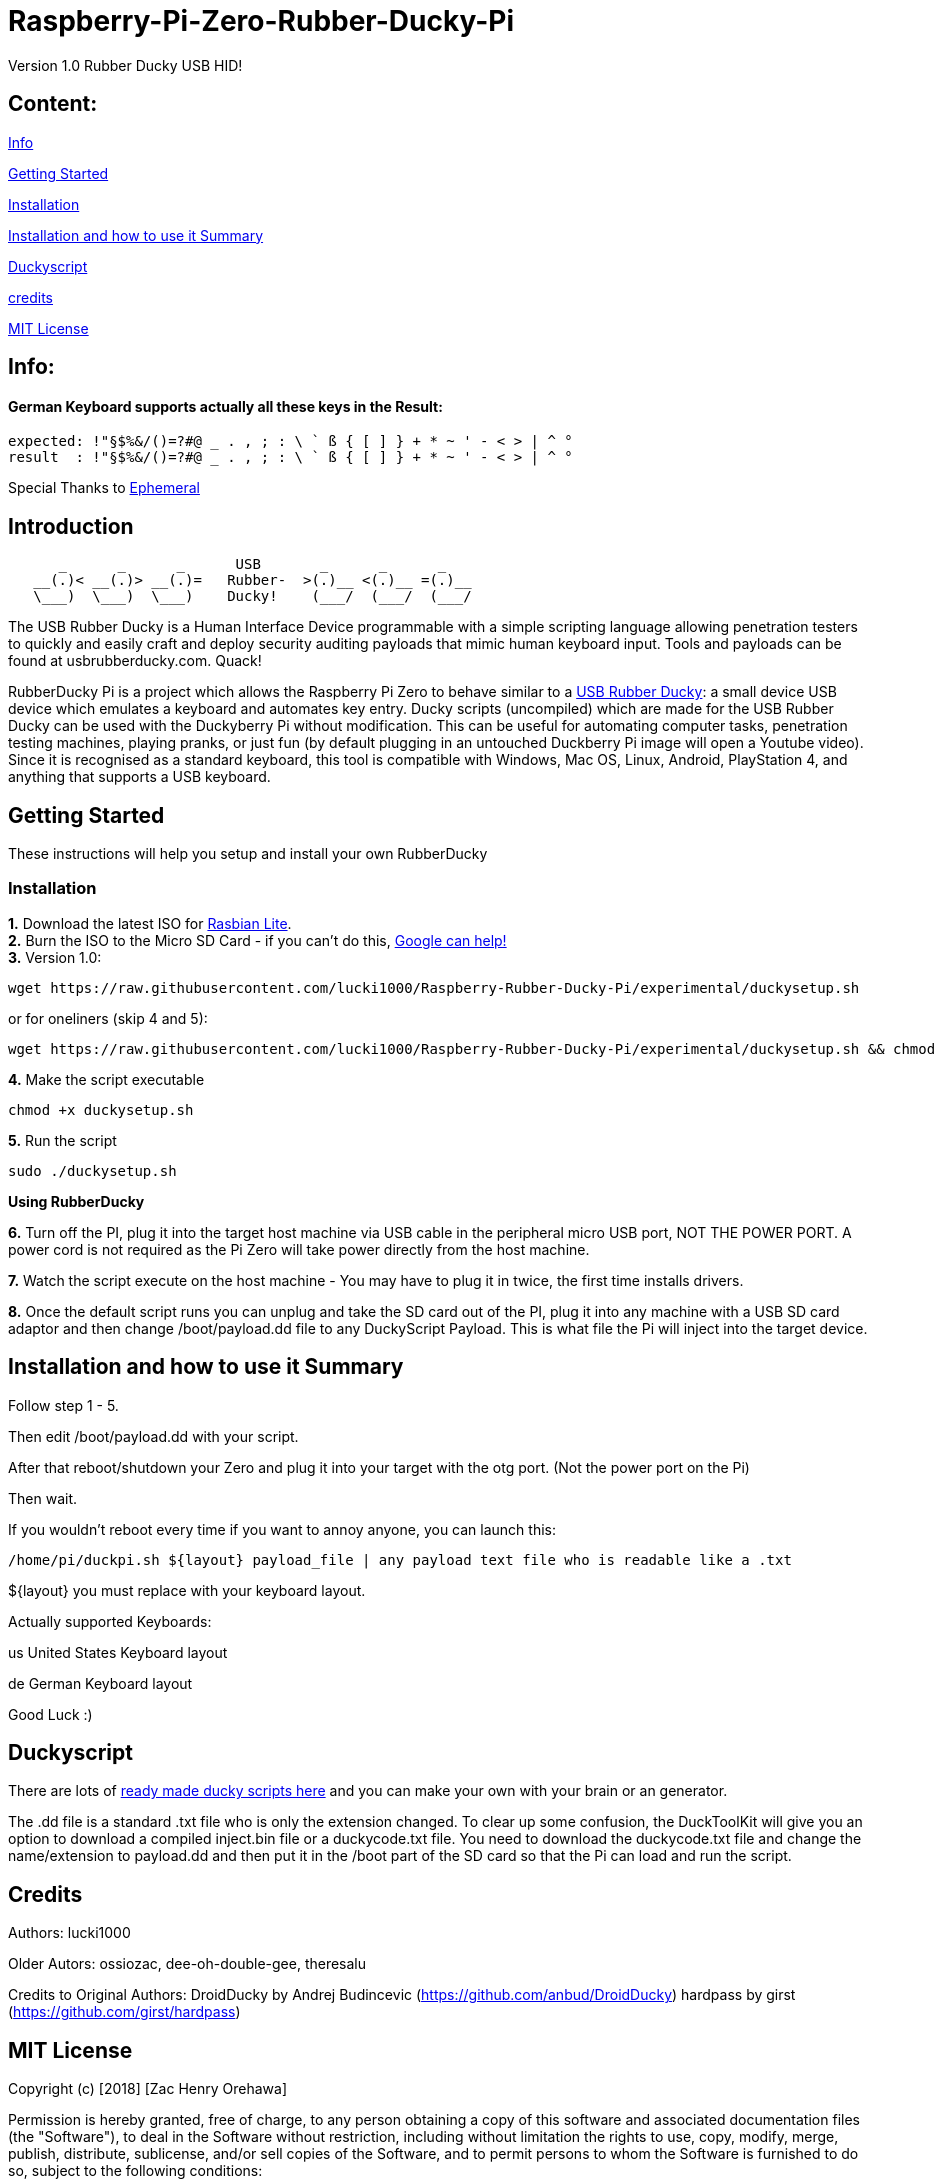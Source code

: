 = Raspberry-Pi-Zero-Rubber-Ducky-Pi

Version 1.0 Rubber Ducky USB HID!

== **Content:**

link:#info[Info]

link:#getting-started[Getting Started]

link:#installation[Installation]

link:#summary[Installation and how to use it Summary]

link:#duckyscript[Duckyscript]

link:#credits[credits]

link:#mit-license[MIT License]

[#info]
== Info:

==== German Keyboard supports actually all these keys in the Result:

```
expected: !"§$%&/()=?#@ _ . , ; : \ ` ß { [ ] } + * ~ ' - < > | ^ ° 
result  : !"§$%&/()=?#@ _ . , ; : \ ` ß { [ ] } + * ~ ' - < > | ^ °
```

Special Thanks to
https://electronics.stackexchange.com/users/135565/ephemeral[Ephemeral]

[#Introduction]
== Introduction

....
      _      _      _      USB       _      _      _
   __(.)< __(.)> __(.)=   Rubber-  >(.)__ <(.)__ =(.)__
   \___)  \___)  \___)    Ducky!    (___/  (___/  (___/ 
....

The USB Rubber Ducky is a Human Interface Device programmable with a simple
scripting language allowing penetration testers to quickly and easily craft and
deploy security auditing payloads that mimic human keyboard input. Tools and
payloads can be found at usbrubberducky.com. Quack!

RubberDucky Pi is a project which allows the
Raspberry Pi Zero to behave similar to a
https://hakshop.com/products/usb-rubber-ducky-deluxe[USB Rubber Ducky]: a small
device USB device which emulates a keyboard and automates key entry. Ducky
scripts (uncompiled) which are made for the USB Rubber Ducky can be used with
the Duckyberry Pi without modification. This can be useful for automating
computer tasks, penetration testing machines, playing pranks, or just fun (by
default plugging in an untouched Duckberry Pi image will open a Youtube video).
Since it is recognised as a standard keyboard, this tool is compatible with
Windows, Mac OS, Linux, Android, PlayStation 4, and anything that supports a USB
keyboard.

[#getting-started]
== Getting Started

These instructions will help you setup and install your own RubberDucky

[#installation]
=== Installation

**1.** Download the latest ISO for
https://www.raspberrypi.org/downloads/raspbian/[Rasbian Lite]. +
**2.** Burn the ISO to the Micro SD Card - if you can't do this,
https://www.google.com/search?q=burn+raspbian+lite+to+sd+card[Google can help!] +
**3.** Version 1.0:

[source,bash]
----
wget https://raw.githubusercontent.com/lucki1000/Raspberry-Rubber-Ducky-Pi/experimental/duckysetup.sh
----

or for oneliners (skip 4 and 5): 
----
wget https://raw.githubusercontent.com/lucki1000/Raspberry-Rubber-Ducky-Pi/experimental/duckysetup.sh && chmod +x duckysetup.sh && sudo ./duckysetup.sh
----

**4.** Make the script executable

[source,bash]
----
chmod +x duckysetup.sh
----
**5.** Run the script

[source,bash]
----
sudo ./duckysetup.sh
----

**Using RubberDucky**

**6.** Turn off the PI, plug it into the target host machine via USB cable in the
peripheral micro USB port, NOT THE POWER PORT. A power cord is not required as
the Pi Zero will take power directly from the host machine.

**7.** Watch the script execute on the host machine - You may have to plug it in
twice, the first time installs drivers.

**8.** Once the default script runs you can unplug and take the SD card out of the
PI, plug it into any machine with a USB SD card adaptor and then change
/boot/payload.dd file to any DuckyScript Payload. This is what file the Pi will
inject into the target device.

[#summary]
== Installation and how to use it Summary

Follow step 1 - 5.

Then edit /boot/payload.dd with your script.

After that reboot/shutdown your Zero and plug it into your target with the otg port.
(Not the power port on the Pi)

Then wait.

If you wouldn't reboot every time if you want to annoy anyone, you can launch this:

....
/home/pi/duckpi.sh ${layout} payload_file | any payload text file who is readable like a .txt
....

$\{layout} you must replace with your keyboard layout.

Actually supported Keyboards:

us United States Keyboard layout

de German Keyboard layout

Good Luck :)

[#duckyscript]
== Duckyscript

There are lots of
https://github.com/hak5darren/USB-Rubber-Ducky/wiki/Payloads[ready made ducky
scripts here] and you can make your own with your brain or an generator.

The .dd file is a standard .txt file who is only the extension changed. To clear
up some confusion, the DuckToolKit will give you an option to download a
compiled inject.bin file or a duckycode.txt file. You need to download the
duckycode.txt file and change the name/extension to payload.dd and then put it
in the /boot part of the SD card so that the Pi can load and run the script.

[#credits]
== Credits

Authors: lucki1000

Older Autors: 
ossiozac, dee-oh-double-gee, theresalu

Credits to Original Authors: DroidDucky by Andrej Budincevic
(https://github.com/anbud/DroidDucky) hardpass by girst
(https://github.com/girst/hardpass)

[#mit-license]
== MIT License

Copyright (c) [2018] [Zac Henry Orehawa]

Permission is hereby granted, free of charge, to any person obtaining a copy of
this software and associated documentation files (the "Software"), to deal in
the Software without restriction, including without limitation the rights to
use, copy, modify, merge, publish, distribute, sublicense, and/or sell copies of
the Software, and to permit persons to whom the Software is furnished to do so,
subject to the following conditions:

The above copyright notice and this permission notice shall be included in all
copies or substantial portions of the Software.

THE SOFTWARE IS PROVIDED "AS IS", WITHOUT WARRANTY OF ANY KIND, EXPRESS OR
IMPLIED, INCLUDING BUT NOT LIMITED TO THE WARRANTIES OF MERCHANTABILITY, FITNESS
FOR A PARTICULAR PURPOSE AND NONINFRINGEMENT. IN NO EVENT SHALL THE AUTHORS OR
COPYRIGHT HOLDERS BE LIABLE FOR ANY CLAIM, DAMAGES OR OTHER LIABILITY, WHETHER
IN AN ACTION OF CONTRACT, TORT OR OTHERWISE, ARISING FROM, OUT OF OR IN
CONNECTION WITH THE SOFTWARE OR THE USE OR OTHER DEALINGS IN THE SOFTWARE.
*
